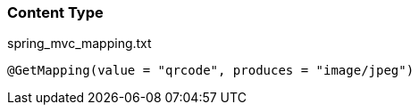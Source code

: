 === Content Type

[source,text]
.spring_mvc_mapping.txt
----
@GetMapping(value = "qrcode", produces = "image/jpeg")
----